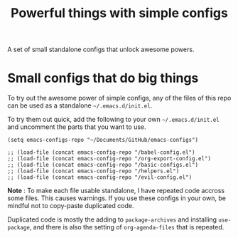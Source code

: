 #+TITLE: Powerful things with simple configs

A set of small standalone configs that unlock awesome powers.

* Small configs that do big things

To try out the awesome power of simple configs, any of the files of this repo
can be used as a standalone =~/.emacs.d/init.el=.

To try them out quick, add the following to your own =~/.emacs.d/init.el= and
uncomment the parts that you want to use.

#+begin_src 
(setq emacs-configs-repo "~/Documents/GitHub/emacs-configs")

;; (load-file (concat emacs-config-repo "/babel-config.el")
;; (load-file (concat emacs-config-repo "/org-export-config.el")
;; (load-file (concat emacs-config-repo "/basic-configs.el")
;; (load-file (concat emacs-config-repo "/helpers.el")
;; (load-file (concat emacs-config-repo "/evil-config.el")
#+end_src

*Note* : To make each file usable standalone, I have repeated code accross some
 files.  This causes warnings.  If you use these configs in your own, be mindful
 not to copy-paste duplicated code.

Duplicated code is mostly the adding to
 =package-archives= and installing =use-package=, and there is also the setting
 of =org-agenda-files= that is repeated.
 


